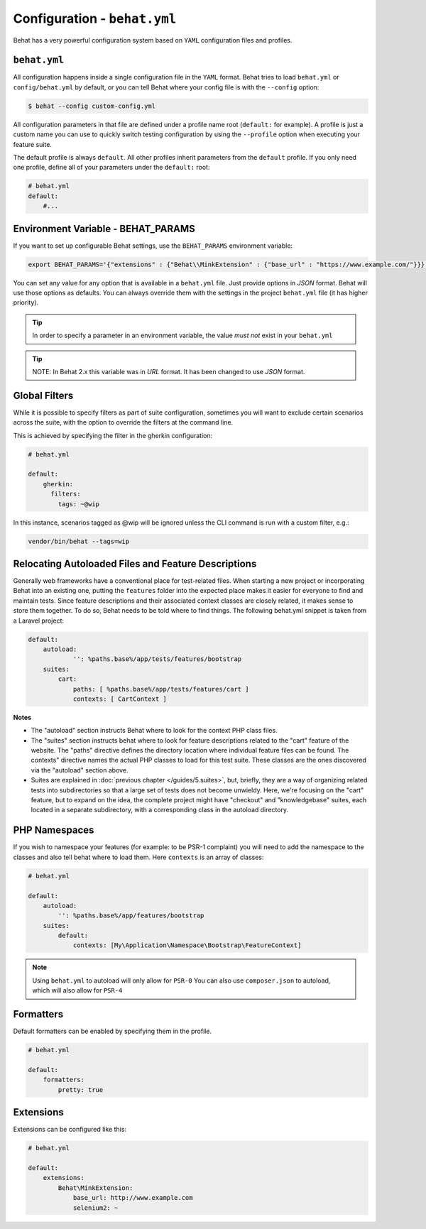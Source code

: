 Configuration - ``behat.yml``
=============================

Behat has a very powerful configuration system based on ``YAML`` configuration files and
profiles.

``behat.yml``
-------------

All configuration happens inside a single configuration file in the ``YAML``
format. Behat tries to load ``behat.yml`` or ``config/behat.yml`` by default,
or you can tell Behat where your config file is with the ``--config`` option:

.. code-block:: bash

    $ behat --config custom-config.yml

All configuration parameters in that file are defined under a profile name root
(``default:`` for example). A profile is just a custom name you can use to
quickly switch testing configuration by using the ``--profile`` option when
executing your feature suite.

The default profile is always ``default``. All other profiles inherit
parameters from the ``default`` profile. If you only need one profile, define
all of your parameters under the ``default:`` root:

.. code-block:: yaml

    # behat.yml
    default:
        #...

Environment Variable - BEHAT_PARAMS
-----------------------------------

If you want to set up configurable Behat settings, use the ``BEHAT_PARAMS``
environment variable:

.. code-block:: bash

    export BEHAT_PARAMS='{"extensions" : {"Behat\\MinkExtension" : {"base_url" : "https://www.example.com/"}}}'

You can set any value for any option that is available in a ``behat.yml`` file.
Just provide options in *JSON* format.  Behat will use those options as defaults.
You can always override them with the settings in the project ``behat.yml`` file (it has higher priority).

.. tip::

    In order to specify a parameter in an environment variable, the value *must not* exist in your ``behat.yml``

.. tip::

    NOTE: In Behat 2.x this variable was in *URL* format.  It has been changed to use *JSON* format.


Global Filters
--------------

While it is possible to specify filters as part of suite configuration, sometimes you will want to 
exclude certain scenarios across the suite, with the option to override the filters at the command line.

This is achieved by specifying the filter in the gherkin configuration:

.. code-block:: yaml

    # behat.yml

    default:
        gherkin:
          filters:
            tags: ~@wip
            
In this instance, scenarios tagged as @wip will be ignored unless the CLI command is run with a custom filter, e.g.:

.. code-block:: bash

    vendor/bin/behat --tags=wip

Relocating Autoloaded Files and Feature Descriptions
----------------------------------------------------

Generally web frameworks have a conventional place for test-related
files. When starting a new project or incorporating Behat into an
existing one, putting the ``features`` folder into the expected place
makes it easier for everyone to find and maintain tests.  Since
feature descriptions and their associated context classes are closely
related, it makes sense to store them together. To do so, Behat needs
to be told where to find things. The following behat.yml snippet is
taken from a Laravel project:

.. code-block:: yaml


    default:
	autoload:
		'': %paths.base%/app/tests/features/bootstrap
	suites:
	    cart:
		paths: [ %paths.base%/app/tests/features/cart ]
		contexts: [ CartContext ]

**Notes**

- The "autoload" section instructs Behat where to look for the context
  PHP class files.

  
- The "suites" section instructs behat where to look for feature
  descriptions related to the "cart" feature of the website. The
  "paths" directive defines the directory location where individual
  feature files can be found. The contexts" directive names the actual
  PHP classes to load for this test suite. These classes are the ones
  discovered via the "autoload" section above.

  
- Suites are explained in :doc:`previous chapter </guides/5.suites>`,
  but, briefly, they are a way of organizing related tests into
  subdirectories so that a large set of tests does not become
  unwieldy. Here, we're focusing on the "cart" feature, but to expand
  on the idea, the complete project might have "checkout" and
  "knowledgebase" suites, each located in a separate subdirectory,
  with a corresponding class in the autoload directory.


PHP Namespaces
--------------

If you wish to namespace your features (for example: to be PSR-1
complaint) you will need to add the namespace to the classes and also
tell behat where to load them. Here ``contexts`` is an array of
classes:

.. code-block:: yaml


    # behat.yml

    default:
        autoload:
            '': %paths.base%/app/features/bootstrap
        suites:
            default:
                contexts: [My\Application\Namespace\Bootstrap\FeatureContext]

.. note::

    Using ``behat.yml`` to autoload will only allow for ``PSR-0``
    You can also use ``composer.json`` to autoload, which will also
    allow for ``PSR-4``
    
Formatters
----------

Default formatters can be enabled by specifying them in the profile.

.. code-block:: yaml

    # behat.yml

    default:
        formatters:
            pretty: true

Extensions
----------

Extensions can be configured like this:

.. code-block:: yaml

    # behat.yml
    
    default:
    	extensions:
            Behat\MinkExtension:
                base_url: http://www.example.com
            	selenium2: ~

